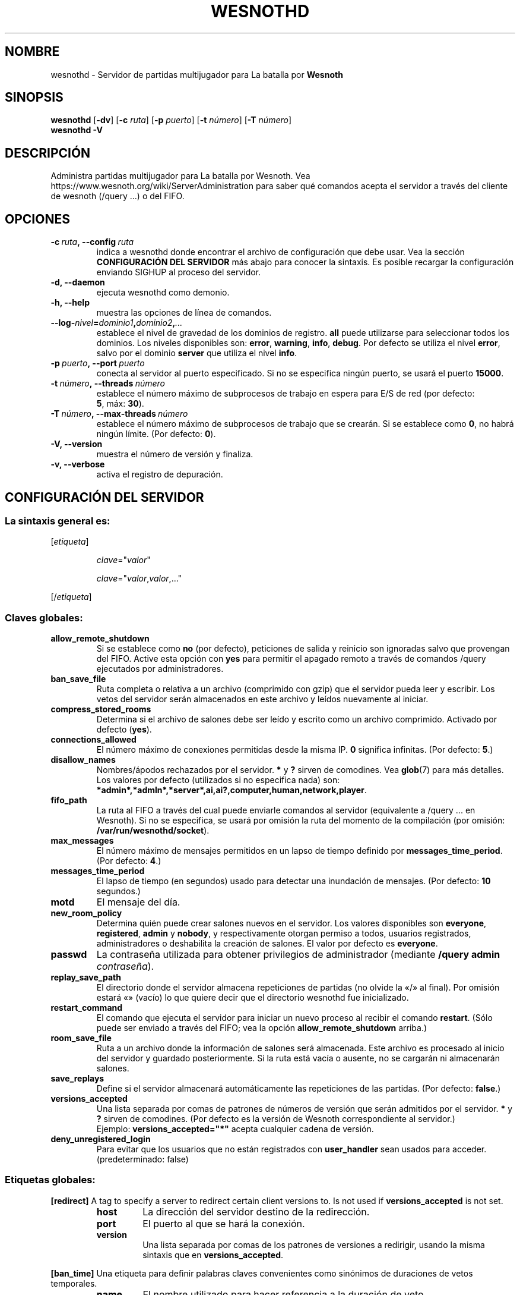 .\" This program is free software; you can redistribute it and/or modify
.\" it under the terms of the GNU General Public License as published by
.\" the Free Software Foundation; either version 2 of the License, or
.\" (at your option) any later version.
.\"
.\" This program is distributed in the hope that it will be useful,
.\" but WITHOUT ANY WARRANTY; without even the implied warranty of
.\" MERCHANTABILITY or FITNESS FOR A PARTICULAR PURPOSE.  See the
.\" GNU General Public License for more details.
.\"
.\" You should have received a copy of the GNU General Public License
.\" along with this program; if not, write to the Free Software
.\" Foundation, Inc., 51 Franklin Street, Fifth Floor, Boston, MA  02110-1301  USA
.\"
.
.\"*******************************************************************
.\"
.\" This file was generated with po4a. Translate the source file.
.\"
.\"*******************************************************************
.TH WESNOTHD 6 2022 wesnothd "Servidor de partidas multijugador para La batalla por Wesnoth"
.
.SH NOMBRE
.
wesnothd \- Servidor de partidas multijugador para La batalla por \fBWesnoth\fP
.
.SH SINOPSIS
.
\fBwesnothd\fP [\|\fB\-dv\fP\|] [\|\fB\-c\fP \fIruta\fP\|] [\|\fB\-p\fP \fIpuerto\fP\|] [\|\fB\-t\fP
\fInúmero\fP\|] [\|\fB\-T\fP \fInúmero\fP\|]
.br
\fBwesnothd\fP \fB\-V\fP
.
.SH DESCRIPCIÓN
.
Administra partidas multijugador para La batalla por Wesnoth. Vea
https://www.wesnoth.org/wiki/ServerAdministration para saber qué comandos
acepta el servidor a través del cliente de wesnoth (/query ...) o del FIFO.
.
.SH OPCIONES
.
.TP 
\fB\-c\ \fP\fIruta\fP\fB,\ \-\-config\fP\fI\ ruta\fP
indica a wesnothd donde encontrar el archivo de configuración que debe
usar. Vea la sección \fBCONFIGURACIÓN DEL SERVIDOR\fP más abajo para conocer la
sintaxis. Es posible recargar la configuración enviando SIGHUP al proceso
del servidor.
.TP 
\fB\-d, \-\-daemon\fP
ejecuta wesnothd como demonio.
.TP 
\fB\-h, \-\-help\fP
muestra las opciones de línea de comandos.
.TP 
\fB\-\-log\-\fP\fInivel\fP\fB=\fP\fIdominio1\fP\fB,\fP\fIdominio2\fP\fB,\fP\fI...\fP
establece el nivel de gravedad de los dominios de registro. \fBall\fP puede
utilizarse para seleccionar todos los dominios. Los niveles disponibles son:
\fBerror\fP,\ \fBwarning\fP,\ \fBinfo\fP,\ \fBdebug\fP. Por defecto se utiliza el nivel
\fBerror\fP, salvo por el dominio \fBserver\fP que utiliza el nivel \fBinfo\fP.
.TP 
\fB\-p\ \fP\fIpuerto\fP\fB,\ \-\-port\fP\fI\ puerto\fP
conecta al servidor al puerto especificado. Si no se especifica ningún
puerto, se usará el puerto \fB15000\fP.
.TP 
\fB\-t\ \fP\fInúmero\fP\fB,\ \-\-threads\fP\fI\ número\fP
establece el número máximo de subprocesos de trabajo en espera para E/S de
red (por defecto: \fB5\fP,\ máx:\ \fB30\fP).
.TP 
\fB\-T\ \fP\fInúmero\fP\fB,\ \-\-max\-threads\fP\fI\ número\fP
establece el número máximo de subprocesos de trabajo que se crearán. Si se
establece como \fB0\fP, no habrá ningún límite. (Por defecto: \fB0\fP).
.TP 
\fB\-V, \-\-version\fP
muestra el número de versión y finaliza.
.TP 
\fB\-v, \-\-verbose\fP
activa el registro de depuración.
.
.SH "CONFIGURACIÓN DEL SERVIDOR"
.
.SS "La sintaxis general es:"
.
.P
[\fIetiqueta\fP]
.IP
\fIclave\fP="\fIvalor\fP"
.IP
\fIclave\fP="\fIvalor\fP,\fIvalor\fP,..."
.P
[/\fIetiqueta\fP]
.
.SS "Claves globales:"
.
.TP 
\fBallow_remote_shutdown\fP
Si se establece como \fBno\fP (por defecto), peticiones de salida y reinicio
son ignoradas salvo que provengan del FIFO. Active esta opción con \fByes\fP
para permitir el apagado remoto a través de comandos /query ejecutados por
administradores.
.TP 
\fBban_save_file\fP
Ruta completa o relativa a un archivo (comprimido con gzip) que el servidor
pueda leer y escribir. Los vetos del servidor serán almacenados en este
archivo y leídos nuevamente al iniciar.
.TP 
\fBcompress_stored_rooms\fP
Determina si el archivo de salones debe ser leído y escrito como un archivo
comprimido. Activado por defecto (\fByes\fP).
.TP 
\fBconnections_allowed\fP
El número máximo de conexiones permitidas desde la misma IP. \fB0\fP significa
infinitas. (Por defecto: \fB5\fP.)
.TP 
\fBdisallow_names\fP
Nombres/ápodos rechazados por el servidor. \fB*\fP y \fB?\fP sirven de
comodines. Vea \fBglob\fP(7) para más detalles. Los valores por defecto
(utilizados si no especifica nada) son:
\fB*admin*,*admln*,*server*,ai,ai?,computer,human,network,player\fP.
.TP 
\fBfifo_path\fP
La ruta al FIFO a través del cual puede enviarle comandos al servidor
(equivalente a /query ... en Wesnoth). Si no se especifica, se usará por
omisión la ruta del momento de la compilación (por omisión:
\fB/var/run/wesnothd/socket\fP).
.TP 
\fBmax_messages\fP
El número máximo de mensajes permitidos en un lapso de tiempo definido por
\fBmessages_time_period\fP. (Por defecto: \fB4\fP.)
.TP 
\fBmessages_time_period\fP
El lapso de tiempo (en segundos) usado para detectar una inundación de
mensajes. (Por defecto: \fB10\fP segundos.)
.TP 
\fBmotd\fP
El mensaje del día.
.TP 
\fBnew_room_policy\fP
Determina quién puede crear salones nuevos en el servidor. Los valores
disponibles son \fBeveryone\fP, \fBregistered\fP, \fBadmin\fP y \fBnobody\fP, y
respectivamente otorgan permiso a todos, usuarios registrados,
administradores o deshabilita la creación de salones. El valor por defecto
es \fBeveryone\fP.
.TP 
\fBpasswd\fP
La contraseña utilizada para obtener privilegios de administrador (mediante
\fB/query admin \fP\fIcontraseña\fP).
.TP 
\fBreplay_save_path\fP
El directorio donde el servidor almacena repeticiones de partidas (no olvide
la «/» al final). Por omisión estará «» (vacío) lo que quiere decir que el
directorio wesnothd fue inicializado.
.TP 
\fBrestart_command\fP
El comando que ejecuta el servidor para iniciar un nuevo proceso al recibir
el comando \fBrestart\fP. (Sólo puede ser enviado a través del FIFO; vea la
opción \fBallow_remote_shutdown\fP arriba.)
.TP 
\fBroom_save_file\fP
Ruta a un archivo donde la información de salones será almacenada. Este
archivo es procesado al inicio del servidor y guardado posteriormente. Si la
ruta está vacía o ausente, no se cargarán ni almacenarán salones.
.TP 
\fBsave_replays\fP
Define si el servidor almacenará automáticamente las repeticiones de las
partidas. (Por defecto: \fBfalse\fP.)
.TP 
\fBversions_accepted\fP
Una lista separada por comas de patrones de números de versión que serán
admitidos por el servidor. \fB*\fP y \fB?\fP sirven de comodines. (Por defecto es
la versión de Wesnoth correspondiente al servidor.)
.br
Ejemplo: \fBversions_accepted="*"\fP acepta cualquier cadena de versión.
.TP 
\fBdeny_unregistered_login\fP
Para evitar que los usuarios que no están registrados con \fBuser_handler\fP
sean usados para acceder. (predeterminado: false)
.
.SS "Etiquetas globales:"
.
.P
\fB[redirect]\fP A tag to specify a server to redirect certain client versions
to. Is not used if \fBversions_accepted\fP is not set.
.RS
.TP 
\fBhost\fP
La dirección del servidor destino de la redirección.
.TP 
\fBport\fP
El puerto al que se hará la conexión.
.TP 
\fBversion\fP
Una lista separada por comas de los patrones de versiones a redirigir,
usando la misma sintaxis que en \fBversions_accepted\fP.
.RE
.P
\fB[ban_time]\fP Una etiqueta para definir palabras claves convenientes como
sinónimos de duraciones de vetos temporales.
.RS
.TP 
\fBname\fP
El nombre utilizado para hacer referencia a la duración de veto.
.TP 
\fBtime\fP
La definición del intervalo de tiempo. El formato es %d[%s[%d%s[...]]] donde
el modificador %s es s (segundos), m (minutos), h (horas), D (días), M
(meses) o Y (años) y %d es un número. De estar ausente el modificador, se
asumen minutos (m). Ejemplo: \fBtime="1D12h30m"\fP resulta en una duración de
veto de 1 día, 12 horas y 30 minutos.
.RE
.P
\fB[proxy]\fP Una etiqueta para indicar al servidor que actúe como proxy y
reenvíe las solicitudes de los clientes conectados al servidor
especificado.  Acepta las mismas opciones que \fB[redirect]\fP.
.RE
.P
\fB[user_handler]\fP Configures the user handler. If no \fB[user_handler]\fP
section is present in the configuration the server will run without any nick
registration service. All additional tables that are needed for the
\fBforum_user_handler\fP to function can be found in table_definitions.sql in
the Wesnoth source repository. Requires mysql support enabled. For cmake
this is \fBENABLE_MYSQL\fP and for scons this is \fBforum_user_handler.\fP
.RS
.TP 
\fBdb_host\fP
El nombre del host del servidor de base de datos
.TP 
\fBdb_name\fP
El nombre de la base de datos
.TP 
\fBdb_user\fP
El nombre del usuario con el cual iniciar sesión en la base de datos
.TP 
\fBdb_password\fP
La contraseña de este usuario
.TP 
\fBdb_users_table\fP
El nombre de la tabla en la que sus foros phpBB almacenan los datos de sus
usuarios. Generalmente éste será <table\-prefix>_users (por ej.:
phpbb3_users).
.TP 
\fBdb_extra_table\fP
El nombre de la tabla en la que wesnothd guardará sus propios datos sobre
los usuarios.
.TP 
\fBdb_game_info_table\fP
El nombre de la tabla en la que wesnothd guardará sus propios datos sobre
las partidas.
.TP 
\fBdb_game_player_info_table\fP
El nombre de la tabla en la que wesnothd guardará sus propios datos acerca
de los jugadores en una partida.
.TP 
\fBdb_game_modification_info_table\fP
El nombre de la tabla en la que wesnothd guardará sus propios datos acerca
de las modificaciones usadas en una partida.
.TP 
\fBdb_user_group_table\fP
El nombre de la tabla en la que sus foros phpbb almacenan los datos de sus
grupos de usuarios. Generalmente éste será <table\-prefix>_user_group
(por ej.: phpbb3_user_group).
.TP 
\fBmp_mod_group\fP
El ID del grupo del foro que se considera que tiene autorización para
moderar.
.RE
.
.SH "ESTADO DE SALIDA"
.
El estado de salida normal es 0 si el servidor fue terminado de forma
normal. Un estado de salida de 2 indica un problema con las opciones de la
línea de comandos.
.
.SH AUTOR
.
Escrito por David White <davidnwhite@verizon.net>.  Editado por Nils
Kneuper <crazy\-ivanovic@gmx.net>, ott <ott@gaon.net>,
Soliton <soliton.de@gmail.com> y Thomas Baumhauer
<thomas.baumhauer@gmail.com>.  Esta página de manual fue
originalmente escrita por Cyril Bouthors <cyril@bouthors.org>.
.br
Visite la página web oficial: https://www.wesnoth.org/
.
.SH COPYRIGHT
.
Copyright \(co 2003\-2022 David White <davidnwhite@verizon.net>
.br
Esto es Software Libre; este software está licenciado bajo GPL versión 2,
tal y como ha sido publicada por la Free Software Foundation.  No existe
NINGUNA garantía; ni siquiera para SU USO COMERCIAL o ADECUACIÓN A UN
PROPÓSITO PARTICULAR.
.
.SH "VÉASE TAMBIÉN"
.
\fBwesnoth\fP(6)

